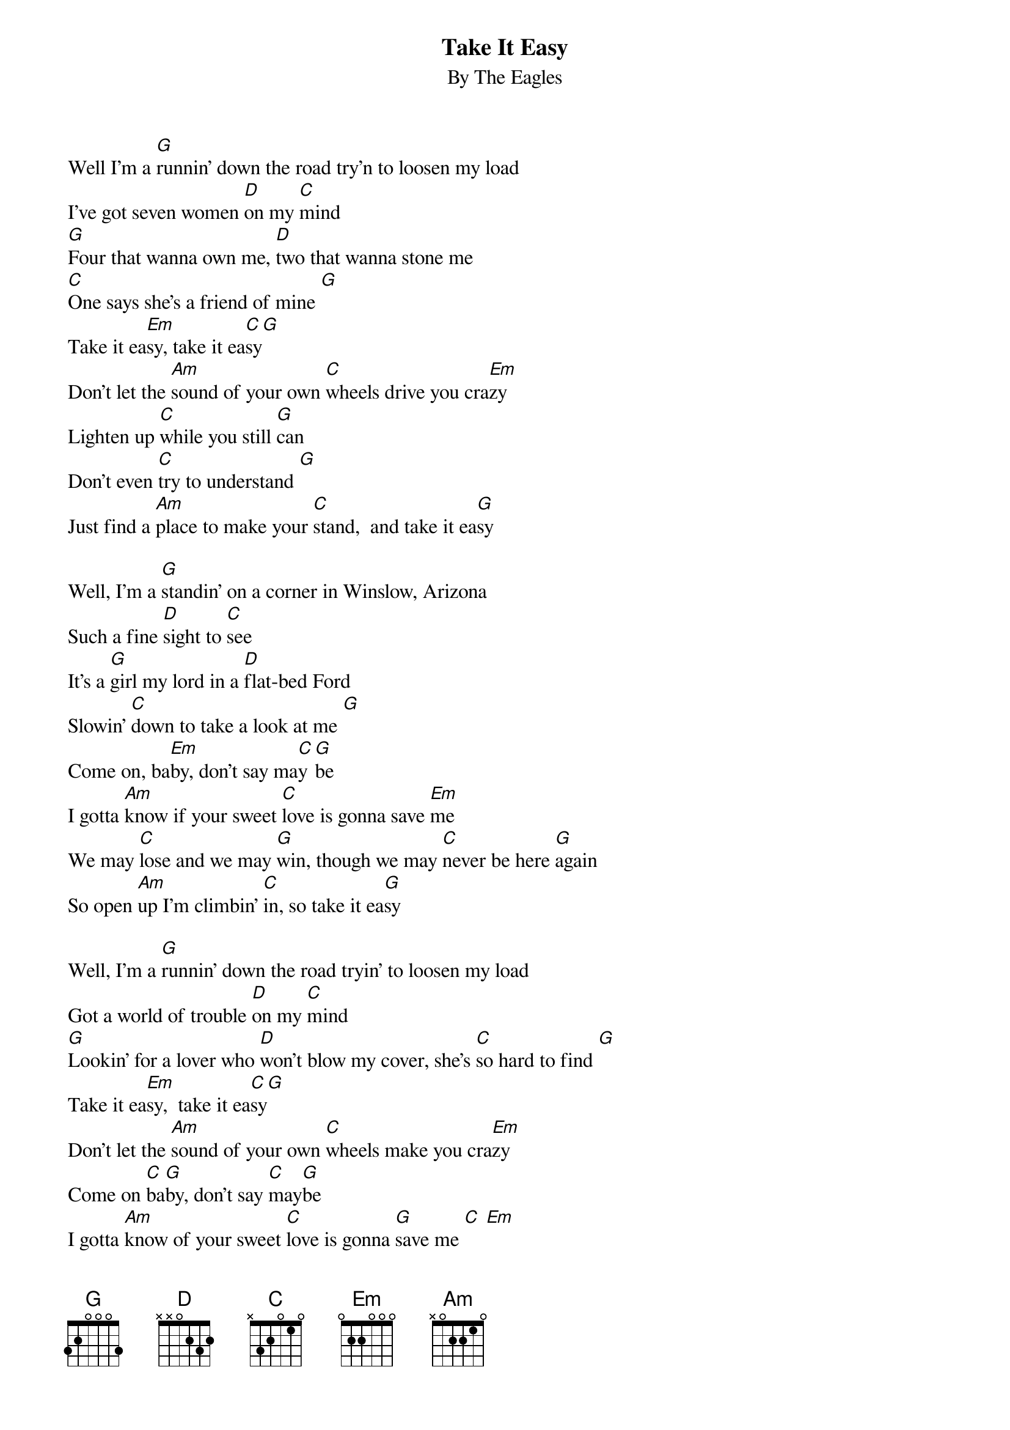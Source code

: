 {key: G}
{title:Take It Easy}
{subtitle:By The Eagles}
Well I'm a [G]runnin' down the road try'n to loosen my load
I've got seven women [D]on my [C]mind
[G]Four that wanna own me, [D]two that wanna stone me
[C]One says she's a friend of mine [G]
Take it ea[Em]sy, take it ea[C]sy[G]
Don't let the [Am]sound of your own [C]wheels drive you cra[Em]zy
Lighten up [C]while you still [G]can
Don't even [C]try to understand [G]
Just find a [Am]place to make your [C]stand,  and take it ea[G]sy

Well, I'm a [G]standin' on a corner in Winslow, Arizona
Such a fine [D]sight to [C]see
It's a [G]girl my lord in a [D]flat-bed Ford
Slowin' [C]down to take a look at me [G]
Come on, ba[Em]by, don't say ma[C]y[G]be
I gotta [Am]know if your sweet [C]love is gonna save [Em]me
We may [C]lose and we may [G]win, though we may [C]never be here [G]again
So open [Am]up I'm climbin' [C]in, so take it ea[G]sy

Well, I'm a [G]runnin' down the road tryin' to loosen my load
Got a world of trouble [D]on my [C]mind
[G]Lookin' for a lover who [D]won't blow my cover, she's [C]so hard to find [G]
Take it ea[Em]sy,  take it ea[C]sy[G]
Don't let the [Am]sound of your own [C]wheels make you cra[Em]zy
Come on [C]ba[G]by, don't say [C]may[G]be
I gotta [Am]know of your sweet [C]love is gonna [G]save me [C] [Em]
